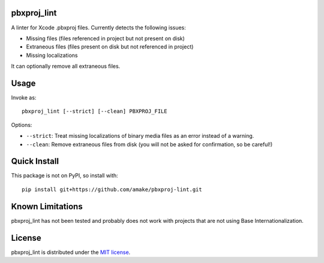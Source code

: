 pbxproj_lint
============

A linter for Xcode .pbxproj files. Currently detects the following issues:

- Missing files (files referenced in project but not present on disk)
- Extraneous files (files present on disk but not referenced in project)
- Missing localizations

It can optionally remove all extraneous files.

Usage
=====
Invoke as::

    pbxproj_lint [--strict] [--clean] PBXPROJ_FILE

Options:

- ``--strict``: Treat missing localizations of binary media files as an error
  instead of a warning.
- ``--clean``: Remove extraneous files from disk (you will not be asked for
  confirmation, so be careful!)

Quick Install
=============
This package is not on PyPI, so install with::

    pip install git+https://github.com/amake/pbxproj-lint.git
  
Known Limitations
=================

pbxproj_lint has not been tested and probably does not work with projects that
are not using Base Internationalization.
  
License
=======

pbxproj_lint is distributed under the `MIT license <LICENSE.txt>`__.

